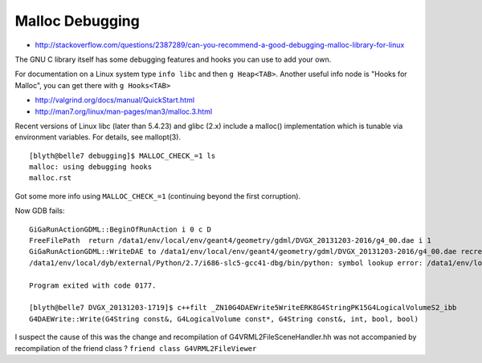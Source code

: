 Malloc Debugging
==================

* http://stackoverflow.com/questions/2387289/can-you-recommend-a-good-debugging-malloc-library-for-linux


The GNU C library itself has some debugging features and hooks you can use to
add your own.

For documentation on a Linux system type ``info libc`` and then ``g Heap<TAB>``.
Another useful info node is "Hooks for Malloc", you can get there with
``g Hooks<TAB>``



* http://valgrind.org/docs/manual/QuickStart.html



* http://man7.org/linux/man-pages/man3/malloc.3.html

Recent versions of Linux libc (later than 5.4.23) and glibc (2.x)
include a malloc() implementation which is tunable via environment
variables.  For details, see mallopt(3).


::

    [blyth@belle7 debugging]$ MALLOC_CHECK_=1 ls
    malloc: using debugging hooks
    malloc.rst


Got some more info using ``MALLOC_CHECK_=1`` (continuing beyond the first corruption).

Now GDB fails::

    GiGaRunActionGDML::BeginOfRunAction i 0 c D
    FreeFilePath  return /data1/env/local/env/geant4/geometry/gdml/DVGX_20131203-2016/g4_00.dae i 1
    GiGaRunActionGDML::WriteDAE to /data1/env/local/env/geant4/geometry/gdml/DVGX_20131203-2016/g4_00.dae recreatePoly 0
    /data1/env/local/dyb/external/Python/2.7/i686-slc5-gcc41-dbg/bin/python: symbol lookup error: /data1/env/local/dyb/NuWa-trunk/lhcb/InstallArea/i686-slc5-gcc41-dbg/lib/libGaussTools.so: undefined symbol: _ZN10G4DAEWrite5WriteERK8G4StringPK15G4LogicalVolumeS2_ibb

    Program exited with code 0177.

    [blyth@belle7 DVGX_20131203-1719]$ c++filt _ZN10G4DAEWrite5WriteERK8G4StringPK15G4LogicalVolumeS2_ibb
    G4DAEWrite::Write(G4String const&, G4LogicalVolume const*, G4String const&, int, bool, bool)



I suspect the cause of this was the change and recompilation of G4VRML2FileSceneHandler.hh
was not accompanied by recompilation of the friend class ? ``friend class G4VRML2FileViewer``





